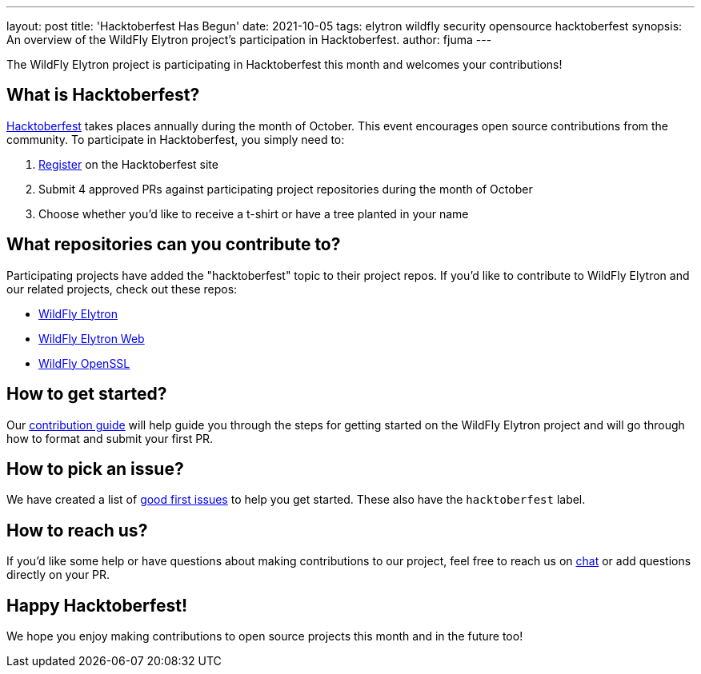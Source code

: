 ---
layout: post
title: 'Hacktoberfest Has Begun'
date: 2021-10-05
tags: elytron wildfly security opensource hacktoberfest
synopsis: An overview of the WildFly Elytron project's participation in Hacktoberfest.
author: fjuma
---

The WildFly Elytron project is participating in Hacktoberfest this month and welcomes your contributions!

== What is Hacktoberfest?

https://hacktoberfest.digitalocean.com/[Hacktoberfest] takes places annually during the month of October.
This event encourages open source contributions from the community. To participate in Hacktoberfest, you
simply need to:

. https://hacktoberfest.digitalocean.com/register[Register] on the Hacktoberfest site
. Submit 4 approved PRs against participating project repositories during the month of October
. Choose whether you'd like to receive a t-shirt or have a tree planted in your name

== What repositories can you contribute to?

Participating projects have added the "hacktoberfest" topic to their project repos. If you'd like to
contribute to WildFly Elytron and our related projects, check out these repos:

* https://github.com/wildfly-security/wildfly-elytron[WildFly Elytron]
* https://github.com/wildfly-security/elytron-web[WildFly Elytron Web]
* https://github.com/wildfly-security/wildfly-openssl[WildFly OpenSSL]

== How to get started?

Our https://github.com/wildfly-security/wildfly-elytron/blob/1.x/CONTRIBUTING.md[contribution guide] will help
guide you through the steps for getting started on the WildFly Elytron project and will go through how
to format and submit your first PR.

== How to pick an issue?

We have created a list of https://issues.redhat.com/issues/?filter=12364234[good first issues] to help you get started.
These also have the `hacktoberfest` label.

== How to reach us?

If you'd like some help or have questions about making contributions to our project, feel free to reach
us on https://wildfly.zulipchat.com/#narrow/stream/173102-wildfly-elytron[chat] or add questions
directly on your PR.

== Happy Hacktoberfest!

We hope you enjoy making contributions to open source projects this month and in the future too!